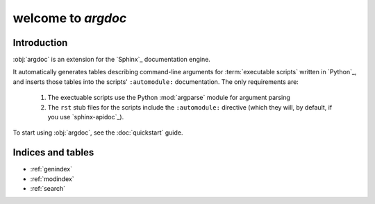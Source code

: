 welcome to `argdoc`
===================

Introduction
------------
:obj:`argdoc` is an extension for the `Sphinx`_ documentation engine.

It automatically generates tables describing command-line arguments
for :term:`executable scripts` written in `Python`_, and inserts
those tables into the scripts' ``:automodule:`` documentation. The
only requirements are:

 1. The exectuable scripts use the Python :mod:`argparse` module for
    argument parsing
 
 2. The ``rst`` stub files for the scripts include the ``:automodule:``
    directive (which they will, by default, if you use `sphinx-apidoc`_).

To start using :obj:`argdoc`, see the :doc:`quickstart` guide.
   
Indices and tables
------------------

* :ref:`genindex`
* :ref:`modindex`
* :ref:`search`

